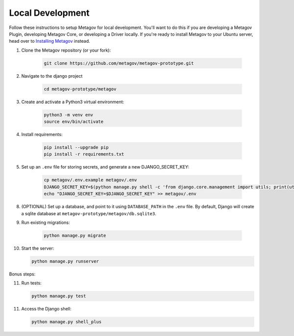 Local Development
=================

Follow these instructions to setup Metagov for local development.
You'll want to do this if you are developing a Metagov Plugin,
developing Metagov Core, or developing a Driver locally.
If you're ready to install Metagov to your Ubuntu server,
head over to `Installing Metagov <../installation>`_ instead.

1. Clone the Metagov repository (or your fork):

    .. code-block:: shell

        git clone https://github.com/metagov/metagov-prototype.git

2. Navigate to the django project

    .. code-block:: shell

        cd metagov-prototype/metagov

3. Create and activate a Python3 virtual environment:

    .. code-block:: shell

        python3 -m venv env
        source env/bin/activate

4. Install requirements:

    .. code-block:: shell

        pip install --upgrade pip
        pip install -r requirements.txt


5. Set up an ``.env`` file for storing secrets, and generate a new DJANGO_SECRET_KEY:

    .. code-block:: shell

        cp metagov/.env.example metagov/.env
        DJANGO_SECRET_KEY=$(python manage.py shell -c 'from django.core.management import utils; print(utils.get_random_secret_key())')
        echo "DJANGO_SECRET_KEY=$DJANGO_SECRET_KEY" >> metagov/.env

8. (OPTIONAL) Set up a database, and point to it using ``DATABASE_PATH`` in the ``.env`` file. By default, Django will create a sqlite database at ``metagov-prototype/metagov/db.sqlite3``.

9. Run existing migrations:

    .. code-block:: shell

        python manage.py migrate

10. Start the server:

    .. code-block:: shell

        python manage.py runserver

Bonus steps:

11. Run tests:

    .. code-block:: shell

        python manage.py test

11. Access the Django shell:

    .. code-block:: shell

        python manage.py shell_plus

